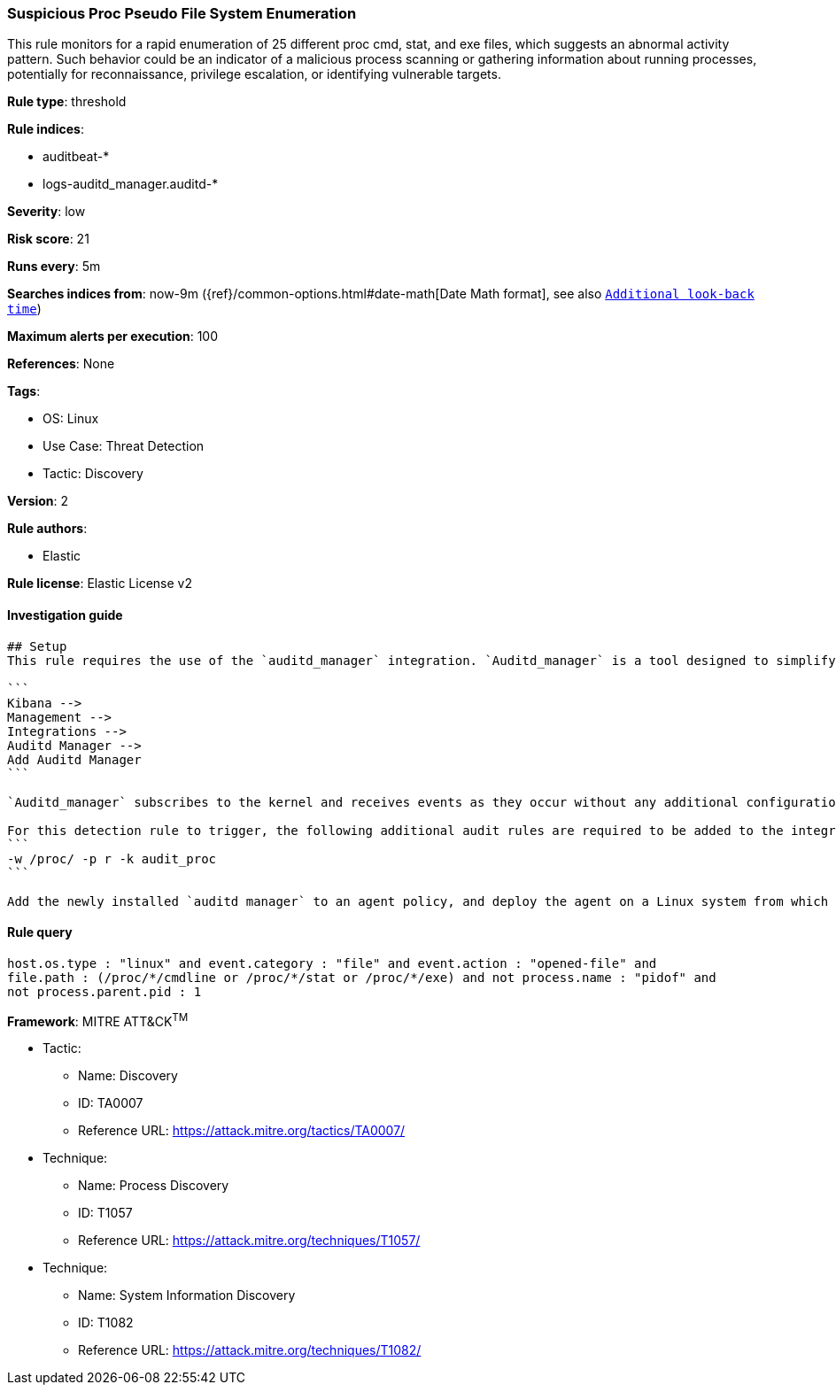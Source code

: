 [[prebuilt-rule-8-9-4-suspicious-proc-pseudo-file-system-enumeration]]
=== Suspicious Proc Pseudo File System Enumeration

This rule monitors for a rapid enumeration of 25 different proc cmd, stat, and exe files, which suggests an abnormal activity pattern. Such behavior could be an indicator of a malicious process scanning or gathering information about running processes, potentially for reconnaissance, privilege escalation, or identifying vulnerable targets.

*Rule type*: threshold

*Rule indices*: 

* auditbeat-*
* logs-auditd_manager.auditd-*

*Severity*: low

*Risk score*: 21

*Runs every*: 5m

*Searches indices from*: now-9m ({ref}/common-options.html#date-math[Date Math format], see also <<rule-schedule, `Additional look-back time`>>)

*Maximum alerts per execution*: 100

*References*: None

*Tags*: 

* OS: Linux
* Use Case: Threat Detection
* Tactic: Discovery

*Version*: 2

*Rule authors*: 

* Elastic

*Rule license*: Elastic License v2


==== Investigation guide


[source, markdown]
----------------------------------
## Setup
This rule requires the use of the `auditd_manager` integration. `Auditd_manager` is a tool designed to simplify and enhance the management of the audit subsystem in Linux systems. It provides a user-friendly interface and automation capabilities for configuring and monitoring system auditing through the auditd daemon. With `auditd_manager`, administrators can easily define audit rules, track system events, and generate comprehensive audit reports, improving overall security and compliance in the system. The following steps should be executed in order to install and deploy `auditd_manager` on a Linux system. 

```
Kibana -->
Management -->
Integrations -->
Auditd Manager -->
Add Auditd Manager
```

`Auditd_manager` subscribes to the kernel and receives events as they occur without any additional configuration. However, if more advanced configuration is required to detect specific behavior, audit rules can be added to the integration in either the "audit rules" configuration box or the "auditd rule files" box by specifying a file to read the audit rules from. 

For this detection rule to trigger, the following additional audit rules are required to be added to the integration:
```
-w /proc/ -p r -k audit_proc
```

Add the newly installed `auditd manager` to an agent policy, and deploy the agent on a Linux system from which auditd log files are desirable.
----------------------------------

==== Rule query


[source, js]
----------------------------------
host.os.type : "linux" and event.category : "file" and event.action : "opened-file" and 
file.path : (/proc/*/cmdline or /proc/*/stat or /proc/*/exe) and not process.name : "pidof" and 
not process.parent.pid : 1

----------------------------------

*Framework*: MITRE ATT&CK^TM^

* Tactic:
** Name: Discovery
** ID: TA0007
** Reference URL: https://attack.mitre.org/tactics/TA0007/
* Technique:
** Name: Process Discovery
** ID: T1057
** Reference URL: https://attack.mitre.org/techniques/T1057/
* Technique:
** Name: System Information Discovery
** ID: T1082
** Reference URL: https://attack.mitre.org/techniques/T1082/
